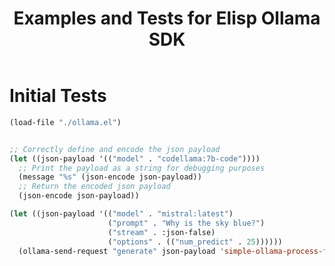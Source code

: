 #+TITLE: Examples and Tests for Elisp Ollama SDK


* Initial Tests

#+begin_src emacs-lisp :session ollamatest
(load-file "./ollama.el")
#+end_src

#+RESULTS:
: t

#+begin_src emacs-lisp

;; Correctly define and encode the json payload
(let ((json-payload '(("model" . "codellama:7b-code"))))
  ;; Print the payload as a string for debugging purposes
  (message "%s" (json-encode json-payload))
  ;; Return the encoded json payload
  (json-encode json-payload))
#+end_src

#+RESULTS:
: {"model":"codellama:7b-code"}


#+begin_src emacs-lisp :session ollamatest
(let ((json-payload '(("model" . "mistral:latest")
                      ("prompt" . "Why is the sky blue?")
                      ("stream" . :json-false)
                      ("options" . (("num_predict" . 25))))))
  (ollama-send-request "generate" json-payload 'simple-ollama-process-filter))
#+end_src

#+RESULTS:
: simple-ollama-process-filter
